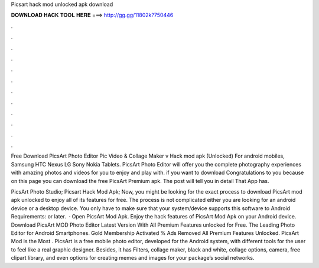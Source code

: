 Picsart hack mod unlocked apk download



𝐃𝐎𝐖𝐍𝐋𝐎𝐀𝐃 𝐇𝐀𝐂𝐊 𝐓𝐎𝐎𝐋 𝐇𝐄𝐑𝐄 ===> http://gg.gg/11802k?750446



.



.



.



.



.



.



.



.



.



.



.



.

Free Download PicsArt Photo Editor Pic Video & Collage Maker v Hack mod apk (Unlocked) For android mobiles, Samsung HTC Nexus LG Sony Nokia Tablets. PicsArt Photo Editor will offer you the complete photography experiences with amazing photos and videos for you to enjoy and play with. if you want to download Congratulations to you because on this page you can download the free PicsArt Premium apk. The post will tell you in detail That App has.

PicsArt Photo Studio; Picsart Hack Mod Apk; Now, you might be looking for the exact process to download PicsArt mod apk unlocked to enjoy all of its features for free. The process is not complicated either you are looking for an android device or a desktop device. You only have to make sure that your system/device supports this software to Android Requirements: or later.  · Open PicsArt Mod Apk. Enjoy the hack features of PicsArt Mod Apk on your Android device. Download PicsArt MOD Photo Editor Latest Version With All Premium Features unlocked for Free. The Leading Photo Editor for Android Smartphones. Gold Membership Activated % Ads Removed All Premium Features Unlocked. PicsArt Mod is the Most . PicsArt is a free mobile photo editor, developed for the Android system, with different tools for the user to feel like a real graphic designer. Besides, it has Filters, collage maker, black and white, collage options, camera, free clipart library, and even options for creating memes and images for your package’s social networks.
